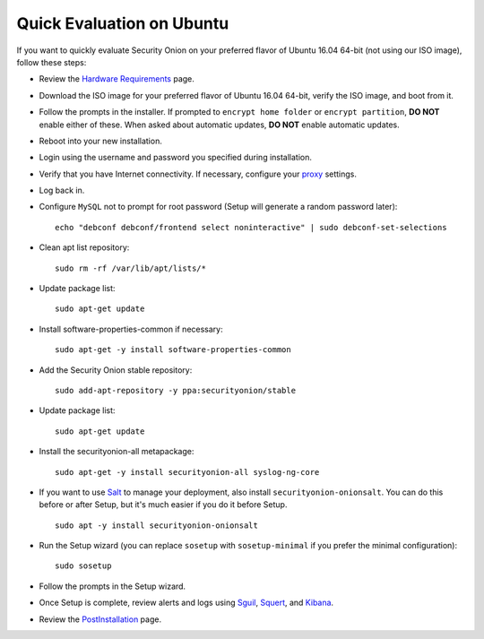 Quick Evaluation on Ubuntu
==========================

If you want to quickly evaluate Security Onion on your preferred flavor of Ubuntu 16.04 64-bit (not using our ISO image), follow these steps:

- Review the `Hardware Requirements <Hardware>`__ page.
- Download the ISO image for your preferred flavor of Ubuntu 16.04 64-bit, verify the ISO image, and boot from it.
- Follow the prompts in the installer. If prompted to ``encrypt home folder`` or ``encrypt partition``, **DO NOT** enable either of these. When asked about automatic updates, **DO NOT** enable automatic updates.
- Reboot into your new installation.
- Login using the username and password you specified during installation.
- Verify that you have Internet connectivity. If necessary, configure your `proxy <Proxy>`__ settings.
- Log back in.
- Configure ``MySQL`` not to prompt for root password (Setup will generate a random password later):

  ::

    echo "debconf debconf/frontend select noninteractive" | sudo debconf-set-selections
   
- Clean apt list repository:

  ::

    sudo rm -rf /var/lib/apt/lists/*
   
- Update package list:

  ::

    sudo apt-get update
   
- Install software-properties-common if necessary:

  ::

    sudo apt-get -y install software-properties-common
   
- Add the Security Onion stable repository:

  ::

    sudo add-apt-repository -y ppa:securityonion/stable
   
- Update package list:

  ::

    sudo apt-get update
   
- Install the securityonion-all metapackage:

  ::

    sudo apt-get -y install securityonion-all syslog-ng-core
    
- If you want to use `Salt <Salt>`__ to manage your deployment, also install ``securityonion-onionsalt``. You can do this before or after Setup, but it's much easier if you do it before Setup.

  ::
   
    sudo apt -y install securityonion-onionsalt
   
- Run the Setup wizard (you can replace ``sosetup`` with ``sosetup-minimal`` if you prefer the minimal configuration):

  ::

    sudo sosetup
   
- Follow the prompts in the Setup wizard.

- Once Setup is complete, review alerts and logs using `<Sguil>`_, `<Squert>`__, and `<Kibana>`_.

- Review the `PostInstallation <PostInstallation>`__ page.
